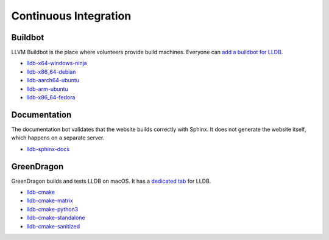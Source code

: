 Continuous Integration
======================

Buildbot
--------

LLVM Buildbot is the place where volunteers provide build machines. Everyone can
`add a buildbot for LLDB <https://llvm.org/docs/HowToAddABuilder.html>`_.

* `lldb-x64-windows-ninja <http://lab.llvm.org:8011/builders/lldb-x64-windows-ninja>`_
* `lldb-x86_64-debian <http://lab.llvm.org:8011/builders/lldb-x86_64-debian>`_
* `lldb-aarch64-ubuntu <http://lab.llvm.org:8011/builders/lldb-aarch64-ubuntu/>`_
* `lldb-arm-ubuntu <http://lab.llvm.org:8011/builders/lldb-arm-ubuntu>`_
* `lldb-x86_64-fedora <http://lab.llvm.org:8014/builders/lldb-x86_64-fedora>`_

Documentation
-------------

The documentation bot validates that the website builds correctly with Sphinx.
It does not generate the website itself, which happens on a separate server.

* `lldb-sphinx-docs <http://lab.llvm.org:8011/builders/lldb-sphinx-docs>`_

GreenDragon
-----------

GreenDragon builds and tests LLDB on macOS. It has a `dedicated tab
<http://green.lab.llvm.org/green/view/LLDB/>`_ for LLDB.

* `lldb-cmake <http://green.lab.llvm.org/green/view/LLDB/job/lldb-cmake/>`_
* `lldb-cmake-matrix <http://green.lab.llvm.org/green/view/LLDB/job/lldb-cmake-matrix/>`_
* `lldb-cmake-python3 <http://green.lab.llvm.org/green/view/LLDB/job/lldb-cmake-python3/>`_
* `lldb-cmake-standalone <http://green.lab.llvm.org/green/view/LLDB/job/lldb-cmake-standalone/>`_
* `lldb-cmake-sanitized <http://green.lab.llvm.org/green/view/LLDB/job/lldb-cmake-sanitized/>`_

